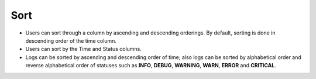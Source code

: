 =======
Sort
=======
.. image:: ../images/logs_sort.gif
   :align: center
   :width: 5000px

.. |ascending| image:: ../images/ascending_arrow.png
    :width: 20px

.. |descending| image:: ../images/descending_arrow.png
    :width: 20px

- Users can sort through a column by ascending |ascending| and descending |descending| orderings. By default, sorting is done in descending order of the time column.
- Users can sort by the Time and Status columns.
- Logs can be sorted by ascending and descending order of time; also logs can be sorted by alphabetical order and reverse alphabetical order of statuses such as **INFO**, **DEBUG**, **WARNING**, **WARN**, **ERROR** and **CRITICAL**.
